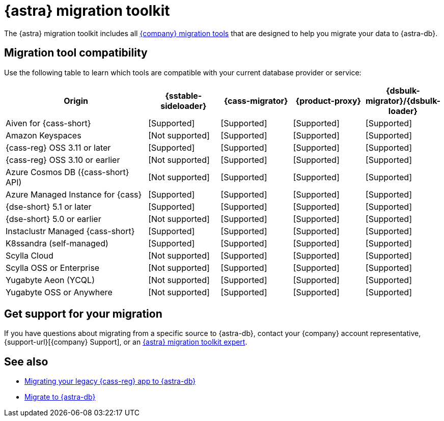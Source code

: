 = {astra} migration toolkit
:description: Learn which migration tools you can use to migrate data to {astra}.

The {astra} migration toolkit includes all xref:ROOT:components.adoc[{company} migration tools] that are designed to help you migrate your data to {astra-db}.

== Migration tool compatibility

Use the following table to learn which tools are compatible with your current database provider or service:

[cols="2,1,1,1,1"]
|===
|Origin |{sstable-sideloader} |{cass-migrator} |{product-proxy} |{dsbulk-migrator}/{dsbulk-loader}

|Aiven for {cass-short}
|icon:check[role="text-success",alt="Supported"]
|icon:check[role="text-success",alt="Supported"]
|icon:check[role="text-success",alt="Supported"]
|icon:check[role="text-success",alt="Supported"]

|Amazon Keyspaces
|icon:ban[role="text-tertiary",alt="Not supported"]
|icon:check[role="text-success",alt="Supported"]
|icon:check[role="text-success",alt="Supported"]
|icon:check[role="text-success",alt="Supported"]

|{cass-reg} OSS 3.11 or later
|icon:check[role="text-success",alt="Supported"]
|icon:check[role="text-success",alt="Supported"]
|icon:check[role="text-success",alt="Supported"]
|icon:check[role="text-success",alt="Supported"]

|{cass-reg} OSS 3.10 or earlier
|icon:ban[role="text-tertiary",alt="Not supported"]
|icon:check[role="text-success",alt="Supported"]
|icon:check[role="text-success",alt="Supported"]
|icon:check[role="text-success",alt="Supported"]

|Azure Cosmos DB ({cass-short} API)
|icon:ban[role="text-tertiary",alt="Not supported"]
|icon:check[role="text-success",alt="Supported"]
|icon:check[role="text-success",alt="Supported"]
|icon:check[role="text-success",alt="Supported"]

|Azure Managed Instance for {cass}
|icon:check[role="text-success",alt="Supported"]
|icon:check[role="text-success",alt="Supported"]
|icon:check[role="text-success",alt="Supported"]
|icon:check[role="text-success",alt="Supported"]

|{dse-short} 5.1 or later
|icon:check[role="text-success",alt="Supported"]
|icon:check[role="text-success",alt="Supported"]
|icon:check[role="text-success",alt="Supported"]
|icon:check[role="text-success",alt="Supported"]

|{dse-short} 5.0 or earlier
|icon:ban[role="text-tertiary",alt="Not supported"]
|icon:check[role="text-success",alt="Supported"]
|icon:check[role="text-success",alt="Supported"]
|icon:check[role="text-success",alt="Supported"]

|Instaclustr Managed {cass-short}
|icon:check[role="text-success",alt="Supported"]
|icon:check[role="text-success",alt="Supported"]
|icon:check[role="text-success",alt="Supported"]
|icon:check[role="text-success",alt="Supported"]

|K8ssandra (self-managed)
|icon:check[role="text-success",alt="Supported"]
|icon:check[role="text-success",alt="Supported"]
|icon:check[role="text-success",alt="Supported"]
|icon:check[role="text-success",alt="Supported"]

|Scylla Cloud
|icon:ban[role="text-tertiary",alt="Not supported"]
|icon:check[role="text-success",alt="Supported"]
|icon:check[role="text-success",alt="Supported"]
|icon:check[role="text-success",alt="Supported"]

|Scylla OSS or Enterprise
|icon:ban[role="text-tertiary",alt="Not supported"]
|icon:check[role="text-success",alt="Supported"]
|icon:check[role="text-success",alt="Supported"]
|icon:check[role="text-success",alt="Supported"]

|Yugabyte Aeon (YCQL)
|icon:ban[role="text-tertiary",alt="Not supported"]
|icon:check[role="text-success",alt="Supported"]
|icon:check[role="text-success",alt="Supported"]
|icon:check[role="text-success",alt="Supported"]

|Yugabyte OSS or Anywhere
|icon:ban[role="text-tertiary",alt="Not supported"]
|icon:check[role="text-success",alt="Supported"]
|icon:check[role="text-success",alt="Supported"]
|icon:check[role="text-success",alt="Supported"]

|===

== Get support for your migration

If you have questions about migrating from a specific source to {astra-db}, contact your {company} account representative, {support-url}[{company} Support], or an https://www.datastax.com/products/datastax-astra/migration-toolkit[{astra} migration toolkit expert].

== See also

* https://www.datastax.com/events/migrating-your-legacy-cassandra-app-to-astra-db[Migrating your legacy {cass-reg} app to {astra-db}]
* xref:astra-db-serverless:databases:migration-path-serverless.adoc[Migrate to {astra-db}]